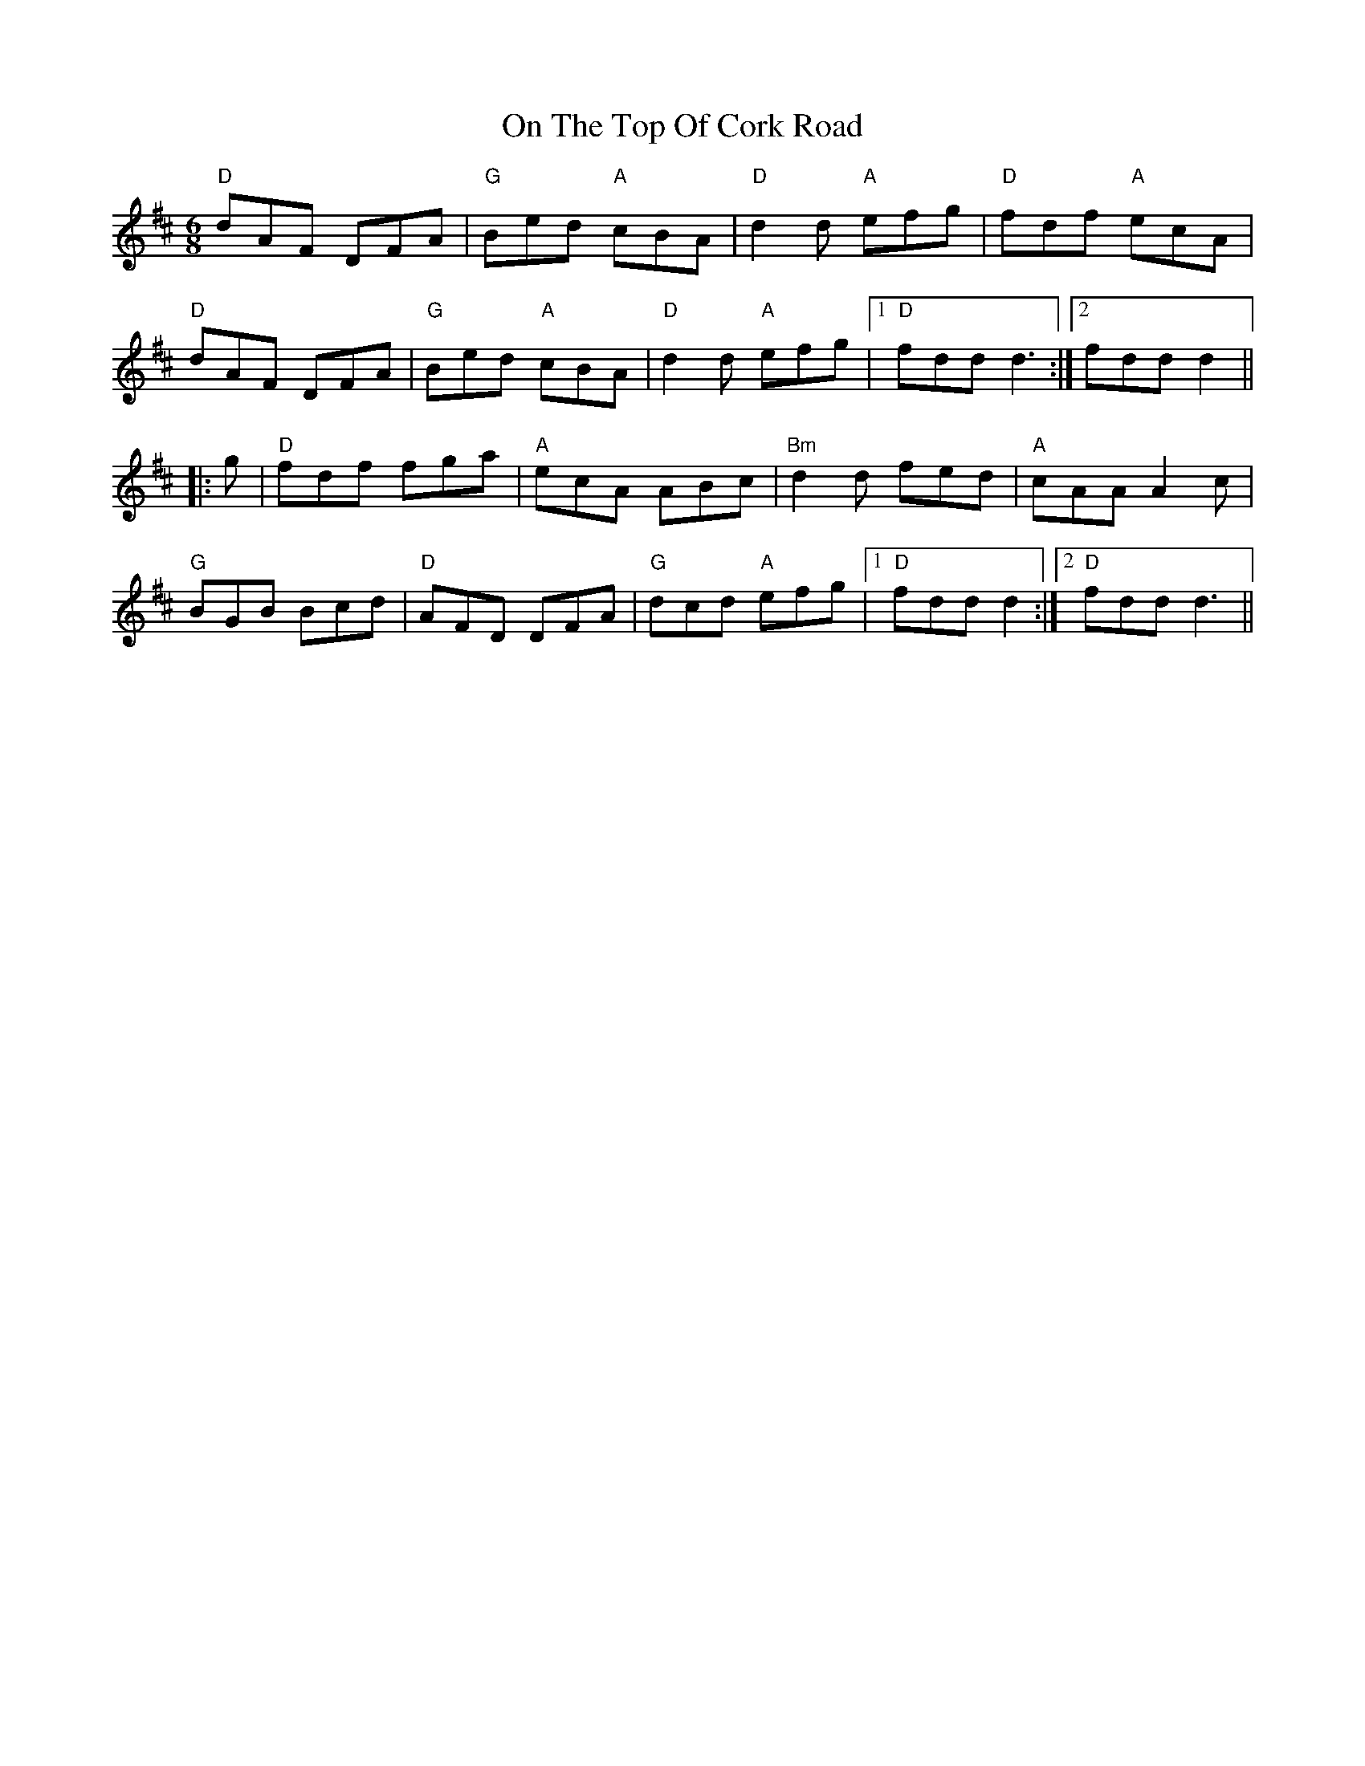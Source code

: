 X: 30552
T: On The Top Of Cork Road
R: jig
M: 6/8
K: Dmajor
"D"dAF DFA|"G"Bed "A"cBA|"D"d2d "A"efg|"D"fdf "A"ecA|
"D"dAF DFA|"G"Bed "A"cBA|"D"d2d "A"efg|1 "D"fdd d3:|2 fdd d2||
|:g|"D"fdf fga|"A"ecA ABc|"Bm"d2d fed|"A"cAA A2c|
"G"BGB Bcd|"D"AFD DFA|"G"dcd "A"efg|1 "D"fdd d2:|2 "D"fdd d3||

